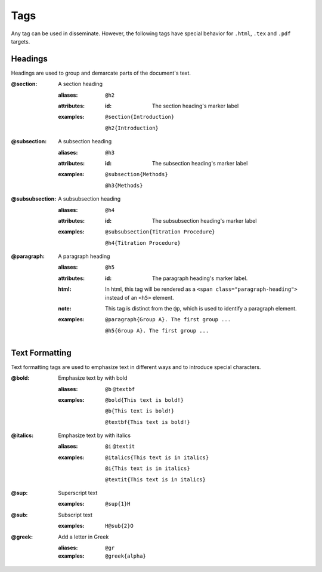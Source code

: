 Tags
====

Any tag can be used in disseminate. However, the following tags have special
behavior for ``.html``, ``.tex`` and ``.pdf`` targets.

Headings
--------

Headings are used to group and demarcate parts of the document's text.


:@section:
    A section heading

    .. index::
        single: tags; @section
        single: tags; @h2

    :aliases: ``@h2``
    :attributes:

        :id: The section heading's marker label

    :examples:

        ``@section{Introduction}``

        ``@h2{Introduction}``

:@subsection:
    A subsection heading

    .. index::
        single: tags; @subsection
        single: tags; @h3

    :aliases: ``@h3``
    :attributes:

        :id: The subsection heading's marker label

    :examples:

        ``@subsection{Methods}``

        ``@h3{Methods}``

:@subsubsection:
    A subsubsection heading

    .. index::
        single: tags; @subsubsection
        single: tags; @h4

    :aliases: ``@h4``
    :attributes:

        :id: The subsubsection heading's marker label

    :examples:

        ``@subsubsection{Titration Procedure}``

        ``@h4{Titration Procedure}``

:@paragraph:
    A paragraph heading

    .. index::
        single: tags; @paragraph
        single: tags; @h5

    :aliases: ``@h5``
    :attributes:

        :id: The paragraph heading's marker label.

    :html: In html, this tag will be rendered as a
           ``<span class="paragraph-heading">`` instead of an ``<h5>`` element.

    :note: This tag is distinct from the ``@p``, which is used to identify a
           paragraph element.

    :examples:

        ``@paragraph{Group A}. The first group ...``

        ``@h5{Group A}. The first group ...``

Text Formatting
---------------

Text formatting tags are used to emphasize text in different ways and to
introduce special characters.

:@bold:
    Emphasize text by with bold

    .. index::
        single: tags; @bold
        single: tags; @b
        single: tags; @textbf

    :aliases: ``@b`` ``@textbf``

    :examples:

        ``@bold{This text is bold!}``

        ``@b{This text is bold!}``

        ``@textbf{This text is bold!}``

:@italics:
    Emphasize text by with italics

    .. index::
        single: tags; @italics
        single: tags; @i
        single: tags; @textit

    :aliases: ``@i`` ``@textit``

    :examples:

        ``@italics{This text is in italics}``

        ``@i{This text is in italics}``

        ``@textit{This text is in italics}``

:@sup:
    Superscript text

    .. index::
        single: tags; @sup
    :examples:

        ``@sup{1}H``


:@sub:
    Subscript text

    .. index::
        single: tags; @sub

    :examples:

        ``H@sub{2}O``

:@greek:
    Add a letter in Greek

    .. index::
        single: tags; @greek
        single: tags; @gr

    :aliases: ``@gr``

    :examples:

        ``@greek{alpha}``
